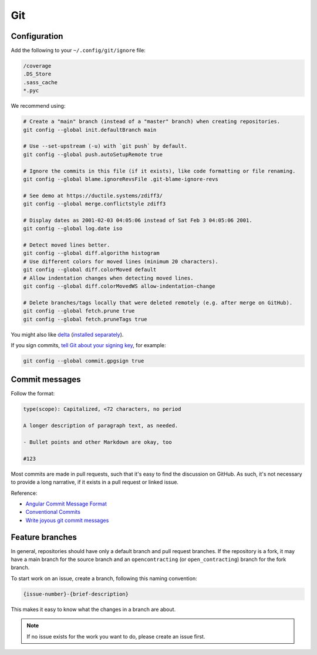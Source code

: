 Git
===

Configuration
-------------

Add the following to your ``~/.config/git/ignore`` file:

.. code-block:: none

   /coverage
   .DS_Store
   .sass_cache
   *.pyc

We recommend using:

.. code-block:: bash

   # Create a "main" branch (instead of a "master" branch) when creating repositories.
   git config --global init.defaultBranch main

   # Use --set-upstream (-u) with `git push` by default.
   git config --global push.autoSetupRemote true

   # Ignore the commits in this file (if it exists), like code formatting or file renaming.
   git config --global blame.ignoreRevsFile .git-blame-ignore-revs

   # See demo at https://ductile.systems/zdiff3/
   git config --global merge.conflictstyle zdiff3

   # Display dates as 2001-02-03 04:05:06 instead of Sat Feb 3 04:05:06 2001.
   git config --global log.date iso

   # Detect moved lines better.
   git config --global diff.algorithm histogram
   # Use different colors for moved lines (minimum 20 characters).
   git config --global diff.colorMoved default
   # Allow indentation changes when detecting moved lines.
   git config --global diff.colorMovedWS allow-indentation-change

   # Delete branches/tags locally that were deleted remotely (e.g. after merge on GitHub).
   git config --global fetch.prune true
   git config --global fetch.pruneTags true

You might also like `delta <https://github.com/dandavison/delta#readme>`__ (`installed separately <https://difftastic.wilfred.me.uk/installation.html>`__).

If you sign commits, `tell Git about your signing key <https://docs.github.com/en/authentication/managing-commit-signature-verification/telling-git-about-your-signing-key>`__, for example:

.. code-block:: bash

   git config --global commit.gpgsign true

.. tab-set::

   .. tab-item:: SSH key

      .. code-block:: bash

         git config --global --unset gpg.program
         git config --global gpg.format ssh
         git config --global user.signingkey ~/.ssh/id_rsa.pub

   .. tab-item:: GPG key

      .. code-block:: bash

         git config --global --unset gpg.format
         git config --global user.signingkey 3AA5C34371567BD2
         git config --global gpg.program $(which gpg)

.. seealso::

   `Popular git config options <https://jvns.ca/blog/2024/02/16/popular-git-config-options/>`__

Commit messages
---------------

Follow the format:

.. code-block:: none

   type(scope): Capitalized, <72 characters, no period

   A longer description of paragraph text, as needed.

   - Bullet points and other Markdown are okay, too

   #123

Most commits are made in pull requests, such that it's easy to find the discussion on GitHub. As such, it's not necessary to provide a long narrative, if it exists in a pull request or linked issue.

Reference:

- `Angular Commit Message Format <https://github.com/angular/angular/blob/main/CONTRIBUTING.md#commit-message-header>`__
- `Conventional Commits <https://www.conventionalcommits.org/en/v1.0.0/>`__
- `Write joyous git commit messages <https://joshuatauberer.medium.com/write-joyous-git-commit-messages-2f98891114c4>`__

Feature branches
----------------

In general, repositories should have only a default branch and pull request branches. If the repository is a fork, it may have a main branch for the source branch and an ``opencontracting`` (or ``open_contracting``) branch for the fork branch.

To start work on an issue, create a branch, following this naming convention:

.. code-block:: none

   {issue-number}-{brief-description}

This makes it easy to know what the changes in a branch are about.

.. note::

   If no issue exists for the work you want to do, please create an issue first.
